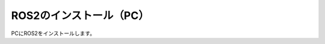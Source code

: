 ============================================================
ROS2のインストール（PC）
============================================================

PCにROS2をインストールします。
